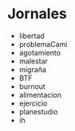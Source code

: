 * Jornales
:PROPERTIES:
:CREADO:   [2018-10-07 Sun 12:25]
:END:

- libertad
- problemaCami
- agotamiento
- malestar
- migraña
- BTF
- burnout
- alimentacion
- ejercicio
- planestudio
- ih



